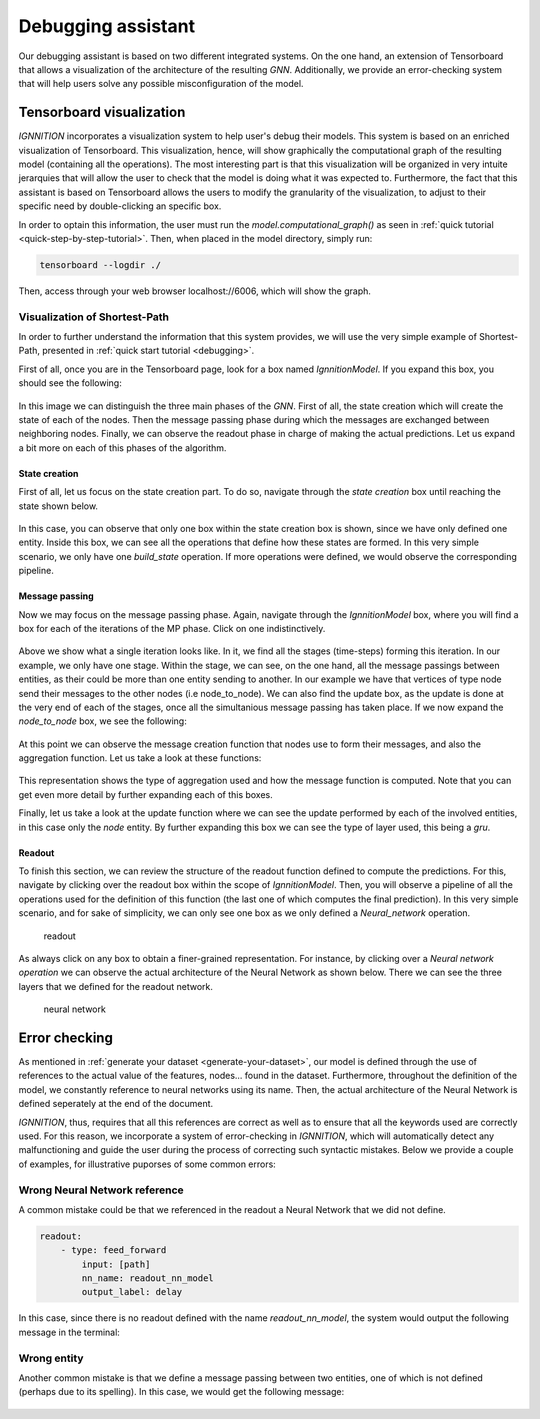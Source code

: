 .. _debugging_assistant:

Debugging assistant
===================

Our debugging assistant is based on two different integrated systems. On
the one hand, an extension of Tensorboard that allows a visualization of
the architecture of the resulting *GNN*. Additionally, we provide an
error-checking system that will help users solve any possible
misconfiguration of the model.

Tensorboard visualization
-------------------------

*IGNNITION* incorporates a visualization system to help user's debug
their models. This system is based on an enriched visualization of
Tensorboard. This visualization, hence, will show graphically the
computational graph of the resulting model (containing all the
operations). The most interesting part is that this visualization will
be organized in very intuite jerarquies that will allow the user to
check that the model is doing what it was expected to. Furthermore, the
fact that this assistant is based on Tensorboard allows the users to
modify the granularity of the visualization, to adjust to their specific
need by double-clicking an specific box.

In order to optain this information, the user must run the
*model.computational\_graph()* as seen in :ref:`quick tutorial <quick-step-by-step-tutorial>`.
Then, when placed in the model directory, simply run:

.. code-block:: shell

        tensorboard --logdir ./


Then, access through your web browser localhost://6006, which will show
the graph.

Visualization of Shortest-Path
~~~~~~~~~~~~~~~~~~~~~~~~~~~~~~

In order to further understand the information that this system
provides, we will use the very simple example of Shortest-Path,
presented in :ref:`quick start tutorial <debugging>`.

First of all, once you are in the Tensorboard page, look for a box named
*IgnnitionModel*. If you expand this box, you should see the following:

.. figure:: Images/overview_debugging.png
   :alt: overview debugging

In this image we can distinguish the three main phases of the *GNN*.
First of all, the state creation which will create the state of each of
the nodes. Then the message passing phase during which the messages are
exchanged between neighboring nodes. Finally, we can observe the readout
phase in charge of making the actual predictions. Let us expand a bit
more on each of this phases of the algorithm.

State creation
^^^^^^^^^^^^^^

First of all, let us focus on the state creation part. To do so,
navigate through the *state creation* box until reaching the state shown
below.

.. figure:: Images/state_creation.png
   :alt: state creation debugging

In this case, you can observe that only one box within the state
creation box is shown, since we have only defined one entity. Inside
this box, we can see all the operations that define how these states are
formed. In this very simple scenario, we only have one *build\_state*
operation. If more operations were defined, we would observe the
corresponding pipeline.

Message passing
^^^^^^^^^^^^^^^

Now we may focus on the message passing phase. Again, navigate through
the *IgnnitionModel* box, where you will find a box for each of the
iterations of the MP phase. Click on one indistinctively.

.. figure:: Images/single_iteration.png
   :alt: single iteration debugging


Above we show what a single iteration looks like. In it, we find all the
stages (time-steps) forming this iteration. In our example, we only have
one stage. Within the stage, we can see, on the one hand, all the
message passings between entities, as their could be more than one
entity sending to another. In our example we have that vertices of type
node send their messages to the other nodes (i.e node\_to\_node). We can
also find the update box, as the update is done at the very end of each
of the stages, once all the simultanious message passing has taken
place. If we now expand the *node\_to\_node* box, we see the following:

.. figure:: Images/node_to_node.png
   :alt: node to node


At this point we can observe the message creation function that nodes
use to form their messages, and also the aggregation function. Let us
take a look at these functions:

.. figure:: Images/aggregation_message.png
   :alt: aggregation and message function debugging


This representation shows the type of aggregation used and how the
message function is computed. Note that you can get even more detail by
further expanding each of this boxes.

Finally, let us take a look at the update function where we can see the
update performed by each of the involved entities, in this case only the
*node* entity. By further expanding this box we can see the type of
layer used, this being a *gru*.

.. figure:: Images/debugging_update.png
   :alt: update debugging


Readout
^^^^^^^

To finish this section, we can review the structure of the readout
function defined to compute the predictions. For this, navigate by
clicking over the readout box within the scope of *IgnnitionModel*.
Then, you will observe a pipeline of all the operations used for the
definition of this function (the last one of which computes the final
prediction). In this very simple scenario, and for sake of simplicity,
we can only see one box as we only defined a *Neural\_network*
operation.

.. figure:: Images/readout.png
   :alt: readout

   readout

As always click on any box to obtain a finer-grained representation. For
instance, by clicking over a *Neural network operation* we can observe
the actual architecture of the Neural Network as shown below. There we
can see the three layers that we defined for the readout network.

.. figure:: Images/neural_network_architecture.png
   :alt: neural network

   neural network

Error checking
--------------

As mentioned in :ref:`generate your dataset <generate-your-dataset>`,
our model is defined through the use of references to the actual value
of the features, nodes... found in the dataset. Furthermore, throughout
the definition of the model, we constantly reference to neural networks
using its name. Then, the actual architecture of the Neural Network is
defined seperately at the end of the document.

*IGNNITION*, thus, requires that all this references are correct as well
as to ensure that all the keywords used are correctly used. For this
reason, we incorporate a system of error-checking in *IGNNITION*, which
will automatically detect any malfunctioning and guide the user during
the process of correcting such syntactic mistakes. Below we provide a
couple of examples, for illustrative puporses of some common errors:

Wrong Neural Network reference
~~~~~~~~~~~~~~~~~~~~~~~~~~~~~~

A common mistake could be that we referenced in the readout a Neural
Network that we did not define.

.. code:: yaml

    readout:
        - type: feed_forward
            input: [path]
            nn_name: readout_nn_model
            output_label: delay

In this case, since there is no readout defined with the name
*readout\_nn\_model*, the system would output the following message in
the terminal:

.. figure:: Images/error_checking_nn.png
   :alt: Error checking wrong NN

Wrong entity
~~~~~~~~~~~~

Another common mistake is that we define a message passing between two
entities, one of which is not defined (perhaps due to its spelling). In
this case, we would get the following message:

.. figure:: Images/error_checking_entities.png
   :alt: Error checking wrong entity

